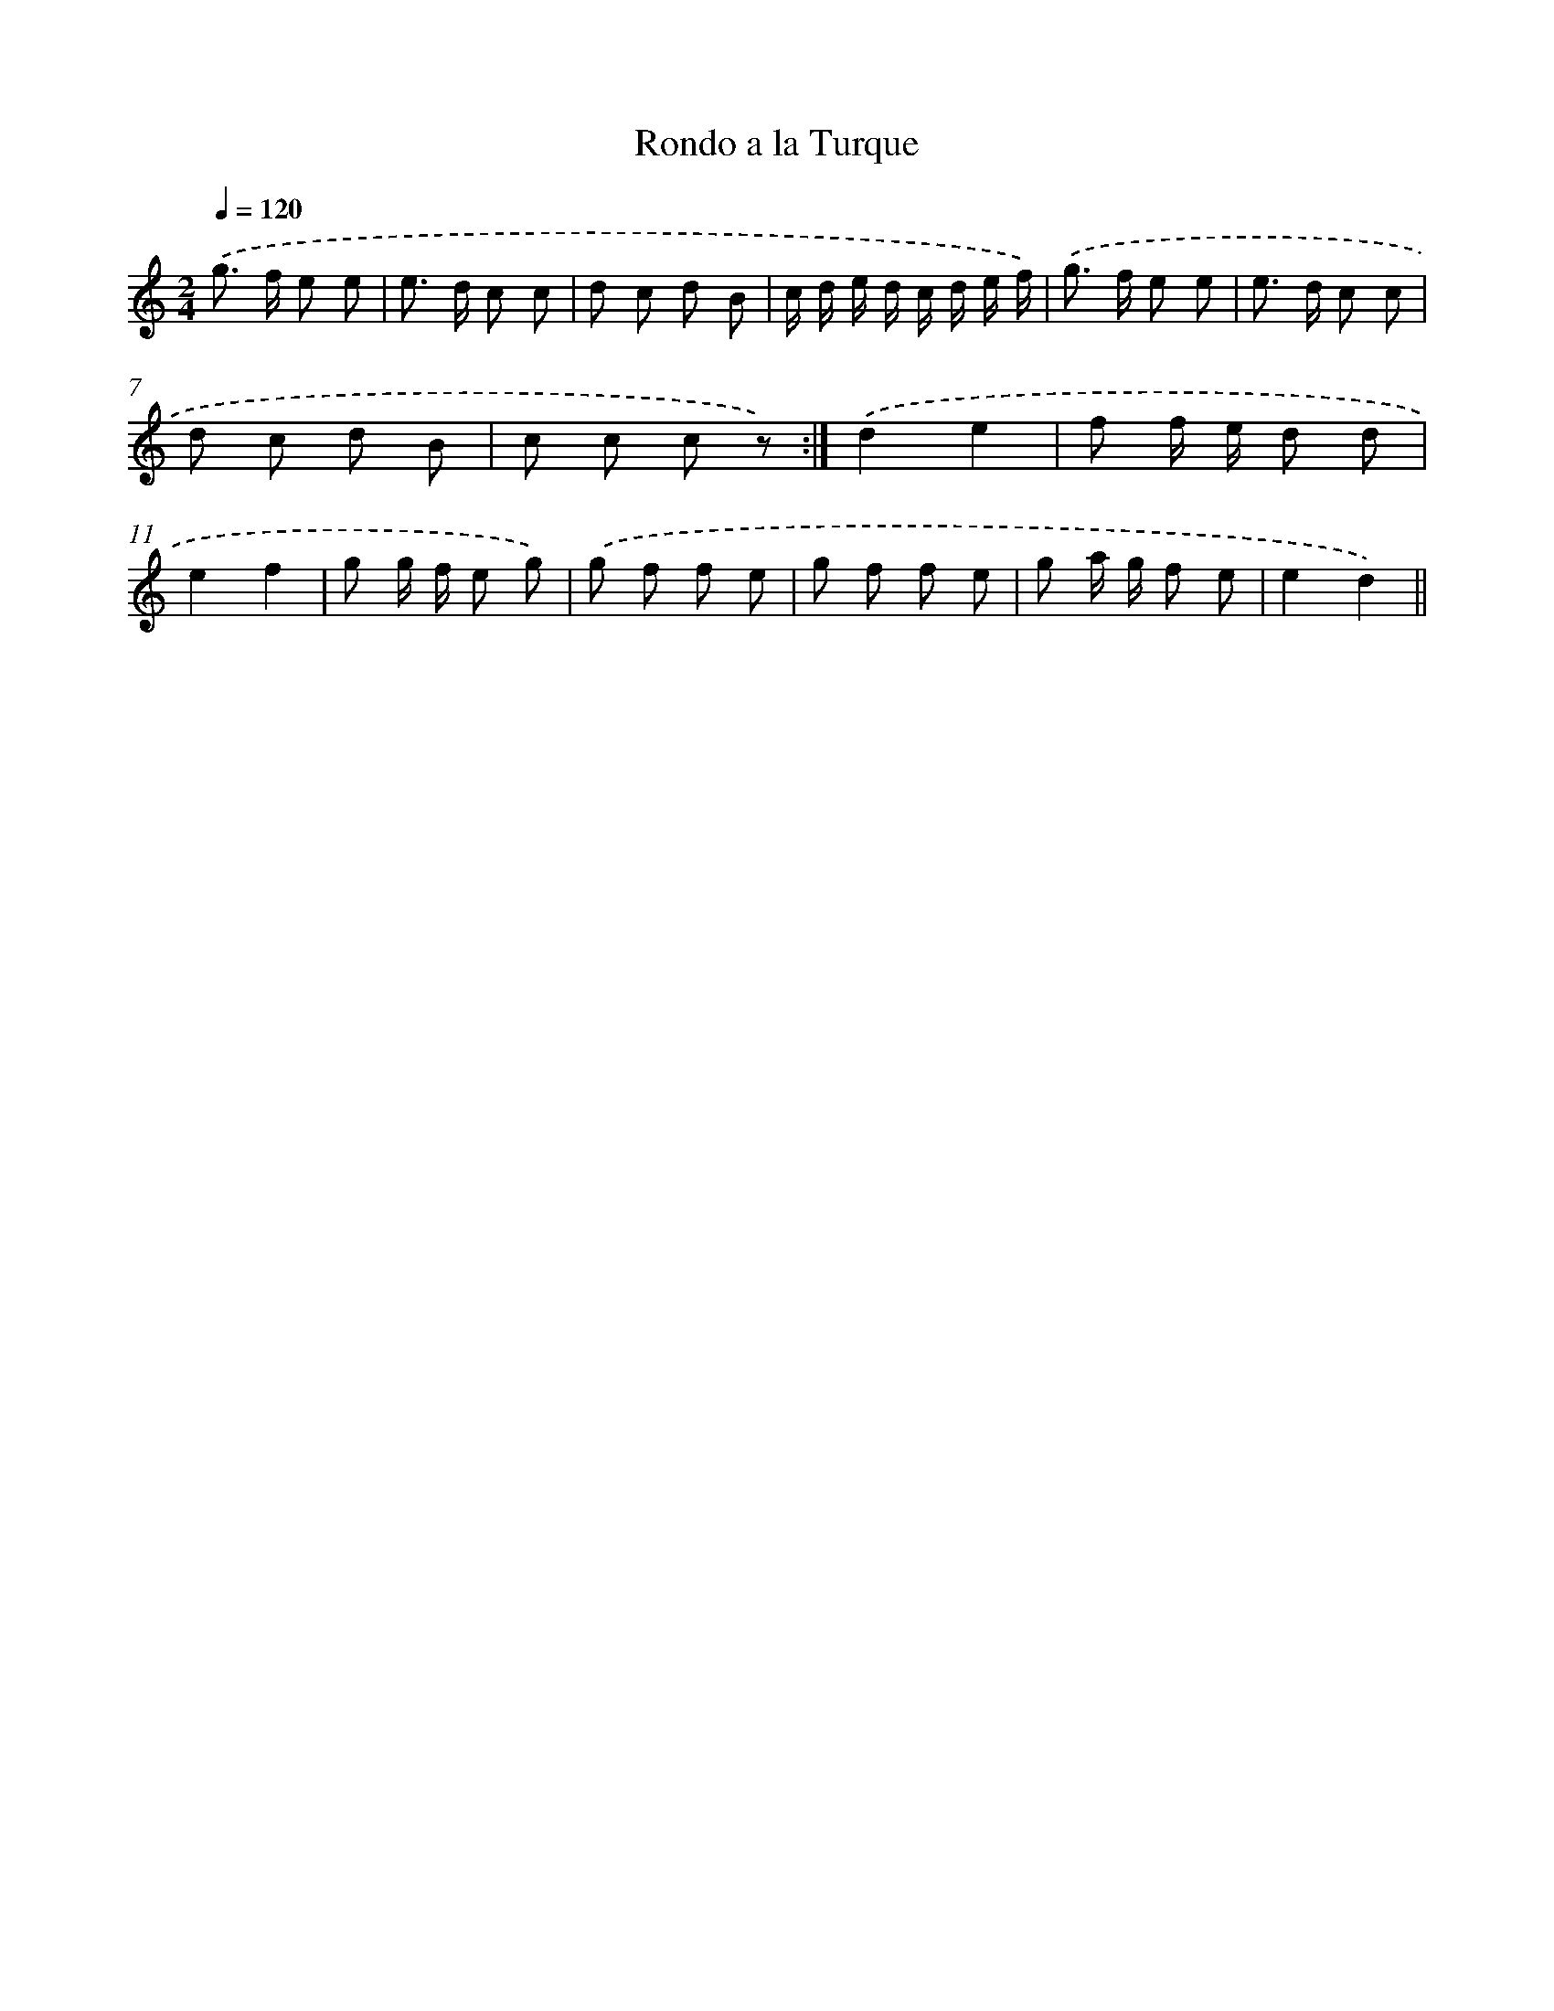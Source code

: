 X: 14696
T: Rondo a la Turque
%%abc-version 2.0
%%abcx-abcm2ps-target-version 5.9.1 (29 Sep 2008)
%%abc-creator hum2abc beta
%%abcx-conversion-date 2018/11/01 14:37:46
%%humdrum-veritas 859893817
%%humdrum-veritas-data 2939149672
%%continueall 1
%%barnumbers 0
L: 1/8
M: 2/4
Q: 1/4=120
K: C clef=treble
.('g> f e e |
e> d c c |
d c d B |
c/ d/ e/ d/ c/ d/ e/ f/) |
.('g> f e e |
e> d c c |
d c d B |
c c c z) :|]
.('d2e2 |
f f/ e/ d d |
e2f2 |
g g/ f/ e g) |
.('g f f e |
g f f e |
g a/ g/ f e |
e2d2) ||
